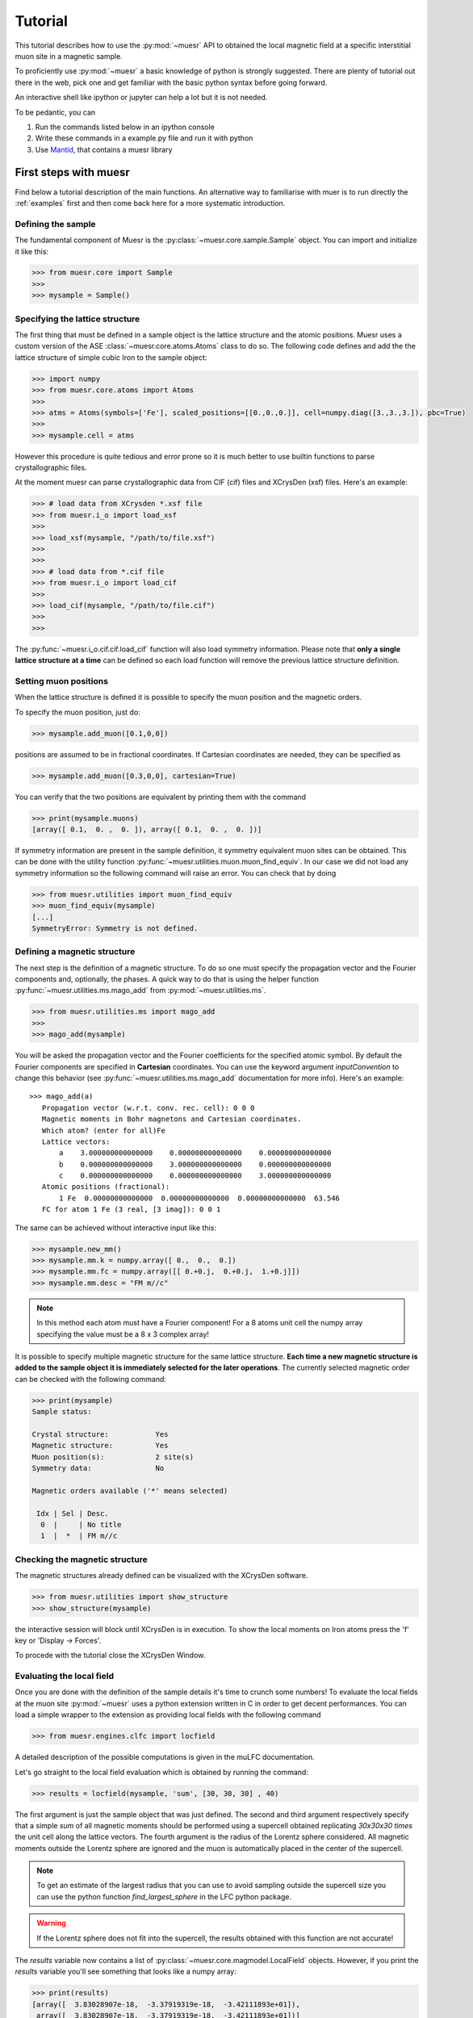 Tutorial
========

This tutorial describes how to use the :py:mod:`~muesr` API to obtained
the local magnetic field at a specific interstitial muon site in a magnetic
sample.

To proficiently use :py:mod:`~muesr` a basic knowledge of python is
strongly suggested. There are plenty of tutorial out there in the web, pick
one and get familiar with the basic python syntax before going forward.

An interactive shell like ipython or jupyter can help a lot but it is not needed.

To be pedantic, you can

1. Run the commands listed below in an ipython console
2. Write these commands in a example.py file and run it with python
3. Use `Mantid <https://www.mantidproject.org/Main_Page>`_, that contains a muesr library




First steps with muesr
---------------------------
Find below a tutorial description of the main functions.
An alternative way to familiarise with muer is to run directly the 
:ref:`examples` first and then come back here for a more systematic introduction.

.. _examples: ../html/Examples.html

Defining the sample
+++++++++++++++++++++++++++++++++

The fundamental component of Muesr is the :py:class:`~muesr.core.sample.Sample` object.
You can import and initialize it like this:

.. code-block:: python
    
    >>> from muesr.core import Sample
    >>>
    >>> mysample = Sample()

Specifying the lattice structure
++++++++++++++++++++++++++++++++++++

The first thing that must be defined in a sample object is the lattice structure
and the atomic positions. Muesr uses a custom version of the ASE :class:`~muesr.core.atoms.Atoms` class
to do so. 
The following code defines and add the the lattice structure of simple cubic Iron
to the sample object:

.. code-block:: python
    
    >>> import numpy
    >>> from muesr.core.atoms import Atoms
    >>> 
    >>> atms = Atoms(symbols=['Fe'], scaled_positions=[[0.,0.,0.]], cell=numpy.diag([3.,3.,3.]), pbc=True)
    >>> 
    >>> mysample.cell = atms
    
However this procedure is quite tedious and error prone so it is much better to use 
builtin functions to parse crystallographic files.

At the moment muesr can parse crystallographic data from CIF (cif) files
and XCrysDen (xsf) files.
Here's an example:

.. code-block:: python
    
    >>> # load data from XCrysden *.xsf file
    >>> from muesr.i_o import load_xsf
    >>> 
    >>> load_xsf(mysample, "/path/to/file.xsf")
    >>> 
    >>> 
    >>> # load data from *.cif file
    >>> from muesr.i_o import load_cif
    >>> 
    >>> load_cif(mysample, "/path/to/file.cif")
    >>> 
    >>> 


The :py:func:`~muesr.i_o.cif.cif.load_cif` function will also load symmetry information. 
Please note that **only a single lattice structure at a time** can be
defined so each load function will remove the previous lattice structure
definition.

Setting muon positions
++++++++++++++++++++++

When the lattice structure is defined it is possible to specify the
muon position and the magnetic orders.

To specify the muon position, just do:

.. code-block:: python
    
    >>> mysample.add_muon([0.1,0,0])
    
positions are assumed to be in fractional coordinates. If Cartesian coordinates
are needed, they can be specified as

.. code-block:: python
    
    >>> mysample.add_muon([0.3,0,0], cartesian=True)

You can verify that the two positions are equivalent by printing them with
the command

.. code-block:: python
    
    >>> print(mysample.muons)
    [array([ 0.1,  0. ,  0. ]), array([ 0.1,  0. ,  0. ])]

If symmetry information are present in the sample definition, it
symmetry equivalent muon sites can be obtained.
This can be done with the utility function :py:func:`~muesr.utilities.muon.muon_find_equiv`.
In our case we did not load any symmetry information so the 
following command will raise an error.
You can check that by doing

.. code-block:: python
    
    >>> from muesr.utilities import muon_find_equiv
    >>> muon_find_equiv(mysample)
    [...]
    SymmetryError: Symmetry is not defined.
    



Defining a magnetic structure
++++++++++++++++++++++++++++++

The next step is the definition of a magnetic structure. To do so one 
must specify the propagation vector and the Fourier components and, 
optionally, the phases.
A quick way to do that is using the helper function :py:func:`~muesr.utilities.ms.mago_add` from
:py:mod:`~muesr.utilities.ms`. 

.. code-block:: python
    
    >>> from muesr.utilities.ms import mago_add
    >>> 
    >>> mago_add(mysample)
    
You will be asked the propagation vector and the Fourier coefficients
for the specified atomic symbol. By default the Fourier components are
specified in **Cartesian** coordinates. You can use the keyword argument
`inputConvention` to change this behavior (see :py:func:`~muesr.utilities.ms.mago_add`
documentation for more info).
Here's an example::

     >>> mago_add(a)
        Propagation vector (w.r.t. conv. rec. cell): 0 0 0
        Magnetic moments in Bohr magnetons and Cartesian coordinates.
        Which atom? (enter for all)Fe
        Lattice vectors:
            a    3.000000000000000    0.000000000000000    0.000000000000000
            b    0.000000000000000    3.000000000000000    0.000000000000000
            c    0.000000000000000    0.000000000000000    3.000000000000000
        Atomic positions (fractional):
            1 Fe  0.00000000000000  0.00000000000000  0.00000000000000  63.546
        FC for atom 1 Fe (3 real, [3 imag]): 0 0 1
        
The same can be achieved without interactive input like this:

.. code-block:: python
    
    >>> mysample.new_mm()
    >>> mysample.mm.k = numpy.array([ 0.,  0.,  0.])
    >>> mysample.mm.fc = numpy.array([[ 0.+0.j,  0.+0.j,  1.+0.j]])
    >>> mysample.mm.desc = "FM m//c"

.. note::
   In this method each atom must have a Fourier component! For a 8 atoms
   unit cell the numpy array specifying the value must be a 8 x 3 complex
   array!
   


It is possible to specify multiple magnetic structure for the same lattice
structure. **Each time a new magnetic structure is added to the sample
object it is immediately selected for the later operations**.
The currently selected magnetic order can be checked with the following
command:

.. code-block:: python
    
    >>> print(mysample)
    Sample status: 
    
    Crystal structure:           Yes
    Magnetic structure:          Yes
    Muon position(s):            2 site(s)
    Symmetry data:               No
    
    Magnetic orders available ('*' means selected)
    
     Idx | Sel | Desc. 
      0  |     | No title
      1  |  *  | FM m//c



Checking the magnetic structure
+++++++++++++++++++++++++++++++

The magnetic structures already defined can be visualized with the XCrysDen
software.


.. code-block:: python

    >>> from muesr.utilities import show_structure
    >>> show_structure(mysample)

the interactive session will block until XCrysDen is in execution.
To show the local moments on Iron atoms press the 'f' key or 'Display -> Forces'.

.. image:: tutorial_xcrysden_forces.png
   :height: 370
   :width: 391
   :alt: XCrysden window showing Fe moments

To procede with the tutorial close the XCrysDen Window.



Evaluating the local field
++++++++++++++++++++++++++

Once you are done with the definition of the sample details it's time to
crunch some numbers!
To evaluate the local fields at the muon site :py:mod:`~muesr` uses a 
python extension written in C in order to get decent performances.
You can load a simple wrapper to the extension as providing local fields
with the following command 

.. code-block:: python

    >>> from muesr.engines.clfc import locfield

A detailed description of the possible computations is given in the 
muLFC documentation.

Let's go straight to the local field evaluation which is obtained by 
running the command: 

.. code-block:: python


    >>> results = locfield(mysample, 'sum', [30, 30, 30] , 40)

The first argument is just the sample object that was just defined.
The second and third argument respectively specify that
a simple *sum* of all magnetic moments should be performed using a supercell
obtained replicating  *30x30x30 times* the unit cell along the lattice vectors.
The fourth argument is the radius of the Lorentz sphere considered.
All magnetic moments outside the Lorentz sphere are ignored and
the muon is automatically placed in the center of the supercell.


.. note::
   To get an estimate of the largest radius that you can use to avoid 
   sampling outside the supercell size you can use the python
   function `find_largest_sphere` in the LFC python package.


.. warning::
   If the Lorentz sphere does not fit into the supercell, the results 
   obtained with this function are not accurate!

The `results` variable now contains a list of 
:py:class:`~muesr.core.magmodel.LocalField` objects.
However, if you print the `results` variable you'll see something that looks like
a numpy array: 

.. code-block:: python

    >>> print(results)
    [array([  3.83028907e-18,  -3.37919319e-18,  -3.42111893e+01]),
     array([  3.83028907e-18,  -3.37919319e-18,  -3.42111893e+01])]


    
these are the **total field** for the muon positions and the magnetic structure 
defined above. To access the various components you do: 

.. code-block:: python

    >>> results[0].Lorentz
    array([ 0.        ,  0.        ,  0.14355877])
    
    >>> results[0].Dipolar
    array([  3.83028907e-18,  -3.37919319e-18,  -3.43547481e+01])
    
    >>> results[0].Contact
    array([ 0.,  0.,  0.])


And you are done! Remember that all results are in Tesla units.


Saving for later use
++++++++++++++++++++


The current sample definition can be stored in a file with the following
command:

.. code-block:: python

    >>> from muesr.i_o import save_sample
    >>> save_sample(mysample, '/path/to/mysample.yaml')
    
and later loaded with 

.. code-block:: python

    >>> from muesr.i_o import load_sample
    >>> mysample_again = load_sample('/path/to/mysample.yaml')
    









